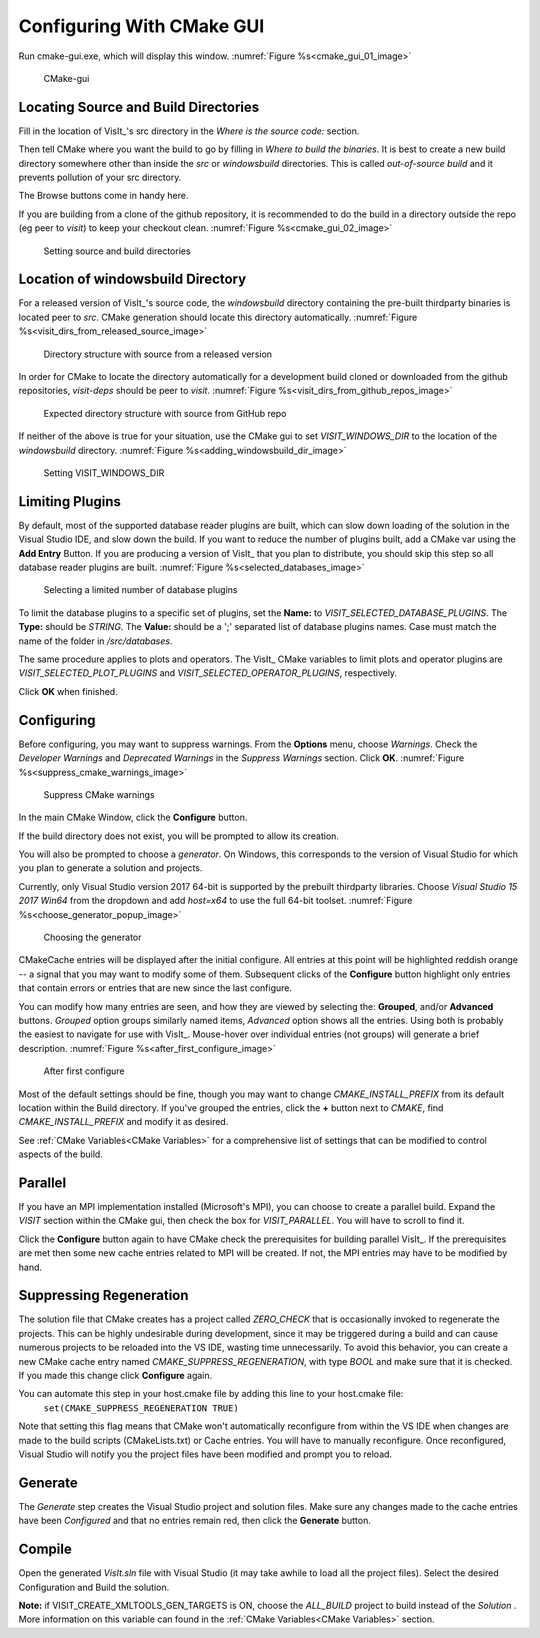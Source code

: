 .. _ConfiguringWithCMakeGUI:

Configuring With CMake GUI
--------------------------

Run cmake-gui.exe, which will display this window.
:numref:`Figure %s<cmake_gui_01_image>`

.. _cmake_gui_01_image:

.. figure:: images/cmake_gui_01.png

    CMake-gui


Locating Source and Build Directories
~~~~~~~~~~~~~~~~~~~~~~~~~~~~~~~~~~~~~
Fill in the location of VisIt_'s src directory in the *Where is the source code:* section.

Then tell CMake where you want the build to go by filling in *Where to build the binaries*. 
It is best to create a new build directory somewhere other than inside the *src* or *windowsbuild* directories. 
This is called *out-of-source build* and it prevents pollution of your src directory.

The Browse buttons come in handy here.

If you are building from a clone of the github repository, it is recommended to do the build in a directory outside the repo (eg peer to *visit*) to keep your checkout clean. :numref:`Figure %s<cmake_gui_02_image>`

.. _cmake_gui_02_image:

.. figure:: images/cmake_gui_02.png

    Setting source and build directories



.. _Location of windowsbuild Directory:

Location of windowsbuild Directory
~~~~~~~~~~~~~~~~~~~~~~~~~~~~~~~~~~

For a released version of  VisIt_'s source code, the *windowsbuild* directory containing the pre-built thirdparty binaries is located peer to *src*.  
CMake generation should locate this directory automatically.
:numref:`Figure %s<visit_dirs_from_released_source_image>`

.. _visit_dirs_from_released_source_image:

.. figure:: images/visit_dirs_from_released_source.png

    Directory structure with source from a released version

In order for CMake to locate the directory automatically for a development build cloned or downloaded from the github repositories, *visit-deps* should be peer to *visit*. 
:numref:`Figure %s<visit_dirs_from_github_repos_image>`

.. _visit_dirs_from_github_repos_image:

.. figure:: images/visit_dirs_from_github_repos.png

    Expected directory structure with source from GitHub repo

If neither of the above is true for your situation, use the CMake gui to set *VISIT_WINDOWS_DIR* to the location of the *windowsbuild* directory.
:numref:`Figure %s<adding_windowsbuild_dir_image>`

.. _adding_windowsbuild_dir_image:

.. figure:: images/adding_windowsbuild_dir.png

    Setting VISIT_WINDOWS_DIR


Limiting Plugins
~~~~~~~~~~~~~~~~

By default, most of the supported database reader plugins are built, which can slow down loading of the solution in the Visual Studio IDE, and slow down the build.  
If you want to reduce the number of plugins built, add a CMake var using the **Add Entry** Button. 
If you are producing a version of VisIt_ that you plan to distribute, you should skip this step so all database reader plugins are built.
:numref:`Figure %s<selected_databases_image>`

.. _selected_databases_image:

.. figure:: images/selected_databases.png

   Selecting a limited number of database plugins

To limit the database plugins to a specific set of plugins, set the **Name:**  to *VISIT_SELECTED_DATABASE_PLUGINS*. 
The **Type:** should be *STRING*. 
The **Value:** should be a ';' separated list of database plugins names. 
Case must match the name of the folder in */src/databases*.

The same procedure applies to plots and operators. 
The VisIt_ CMake variables to limit plots and operator plugins are *VISIT_SELECTED_PLOT_PLUGINS* and *VISIT_SELECTED_OPERATOR_PLUGINS*, respectively.

Click **OK** when finished.

Configuring
~~~~~~~~~~~
Before configuring, you may want to suppress warnings.  
From the **Options** menu, choose *Warnings*.  
Check the *Developer Warnings* and *Deprecated Warnings* in the *Suppress Warnings* section. 
Click **OK**.
:numref:`Figure %s<suppress_cmake_warnings_image>`

.. _suppress_cmake_warnings_image:

.. figure:: images/suppress_cmake_warnings.png

    Suppress CMake warnings

In the main CMake Window, click the **Configure** button.  

If the build directory does not exist, you will be prompted to allow its creation. 

You will also be prompted to choose a *generator*. 
On Windows, this corresponds to the version of Visual Studio for which you plan to generate a solution and projects.

Currently, only Visual Studio version 2017 64-bit is supported by the prebuilt 
thirdparty libraries.  
Choose *Visual Studio 15 2017 Win64* from the dropdown and add *host=x64* to use the full 64-bit toolset.
:numref:`Figure %s<choose_generator_popup_image>`

.. _choose_generator_popup_image:

.. figure:: images/choose_generator_popup.png

    Choosing the generator

CMakeCache entries will be displayed after the initial configure.  
All entries at this point will be highlighted reddish orange -- a signal that you may want to modify some of them.  
Subsequent clicks of the **Configure** button highlight only entries that contain errors or entries that are new since the last configure.

You can modify how many entries are seen, and how they are viewed by selecting 
the: **Grouped**, and/or **Advanced** buttons.  
*Grouped* option groups similarly named items, *Advanced* option shows all the entries. 
Using both is probably the easiest to navigate for use with VisIt_.  
Mouse-hover over individual entries (not groups) will generate a brief description.
:numref:`Figure %s<after_first_configure_image>`

.. _after_first_configure_image:

.. figure:: images/after_first_configure.png

    After first configure

Most of the default settings should be fine, though you may want to change *CMAKE_INSTALL_PREFIX* from its default location within the Build directory.
If you've grouped the entries, click the **+** button next to *CMAKE*, find *CMAKE_INSTALL_PREFIX* and modify it as desired.

See :ref:`CMake Variables<CMake Variables>` for a comprehensive list of settings that can be modified to control aspects of the build.

Parallel
~~~~~~~~
If you have an MPI implementation installed (Microsoft's MPI), you can choose to create a parallel build. 
Expand the *VISIT* section within the CMake gui, then check the box for *VISIT_PARALLEL*. 
You will have to scroll to find it.

Click the **Configure** button again to have CMake check the prerequisites for 
building parallel VisIt_. 
If the prerequisites are met then some new cache entries related to MPI will be created.  
If not, the MPI entries may have to be modified by hand.

Suppressing Regeneration
~~~~~~~~~~~~~~~~~~~~~~~~
The solution file that CMake creates has a project called *ZERO_CHECK* that is 
occasionally invoked to regenerate the projects. 
This can be highly undesirable during development, since it may be triggered during a build and can cause numerous projects to be reloaded into the VS IDE, wasting time unnecessarily. 
To avoid this behavior, you can create a new CMake cache entry named *CMAKE_SUPPRESS_REGENERATION*,  with type *BOOL* and make sure that it is checked. 
If you made this change click **Configure** again.

You can automate this step in your host.cmake file by adding this line to your host.cmake file:
 ``set(CMAKE_SUPPRESS_REGENERATION TRUE)``

Note that setting this flag means that CMake won't automatically reconfigure from within the VS IDE when changes are made to the build scripts (CMakeLists.txt) or Cache entries.  
You will have to manually reconfigure.
Once reconfigured, Visual Studio will notify you the project files have been modified and prompt you to reload.

Generate
~~~~~~~~
The *Generate* step creates the Visual Studio project and solution files. 
Make sure any changes made to the cache entries have been *Configured* and that no entries remain red, then click the **Generate** button.

Compile
~~~~~~~
Open the generated *VisIt.sln* file with Visual Studio (it may take awhile to
load all the project files). 
Select the desired Configuration and Build the solution.

**Note:** if VISIT_CREATE_XMLTOOLS_GEN_TARGETS is ON, choose the *ALL_BUILD* project to build instead of the *Solution* .
More information on this variable can found in the :ref:`CMake Variables<CMake Variables>` section.


